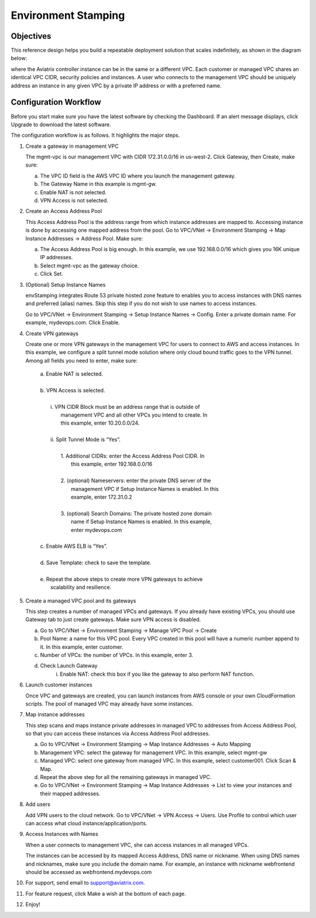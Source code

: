 .. meta::
   :description: Environment Stamping
   :keywords: environment stamping, aviatrix

=====================================
Environment Stamping 
=====================================



Objectives
==========

This reference design helps you build a repeatable deployment solution
that scales indefinitely, as shown in the diagram below:

|image0|

where the Aviatrix controller instance can be in the same or a different
VPC. Each customer or managed VPC shares an identical VPC CIDR, security
policies and instances. A user who connects to the management VPC should
be uniquely address an instance in any given VPC by a private IP address
or with a preferred name.

Configuration Workflow
======================

Before you start make sure you have the latest software by checking the
Dashboard. If an alert message displays, click Upgrade to download the
latest software.

The configuration workflow is as follows. It highlights the major steps.

1. Create a gateway in management VPC

   The mgmt-vpc is our management VPC with CIDR 172.31.0.0/16 in
   us-west-2. Click Gateway, then Create, make sure:

   a. The VPC ID field is the AWS VPC ID where you launch the management gateway.

   #. The Gateway Name in this example is mgmt-gw.

   #. Enable NAT is not selected.

   #. VPN Access is not selected.

#. Create an Access Address Pool

   This Access Address Pool is the address range from which instance
   addresses are mapped to. Accessing instance is done by accessing one
   mapped address from the pool. Go to VPC/VNet -> Environment Stamping
   -> Map Instance Addresses -> Address Pool. Make sure:

   a. The Access Address Pool is big enough. In this example, we use 192.168.0.0/16 which gives you 16K unique IP addresses.

   #. Select mgmt-vpc as the gateway choice.

   #. Click Set.

#. (Optional) Setup Instance Names

   envStamping integrates Route 53 private hosted zone feature to
   enables you to access instances with DNS names and preferred (alias)
   names. Skip this step if you do not wish to use names to access
   instances.

   Go to VPC/VNet -> Environment Stamping -> Setup Instance Names ->
   Config. Enter a private domain name. For example, mydevops.com. Click
   Enable.

#. Create VPN gateways

   Create one or more VPN gateways in the management VPC for users to
   connect to AWS and access instances. In this example, we configure a
   split tunnel mode solution where only cloud bound traffic goes to the
   VPN tunnel. Among all fields you need to enter, make sure:

	|   a. Enable NAT is selected.
	|
	|   b. VPN Access is selected.
	|
	|      i.  VPN CIDR Block must be an address range that is outside of
	|           management VPC and all other VPCs you intend to create. In
	|           this example, enter 10.20.0.0/24.
	|
	|      ii. Split Tunnel Mode is “Yes”.
	|
	|          1. Additional CIDRs: enter the Access Address Pool CIDR. In
	|             this example, enter 192.168.0.0/16
	|
	|          2. (optional) Nameservers: enter the private DNS server of the
	|             management VPC if Setup Instance Names is enabled. In this
	|             example, enter 172.31.0.2
	|
	|          3. (optional) Search Domains: The private hosted zone domain
	|             name if Setup Instance Names is enabled. In this example,
	|             enter mydevops.com
	|
	|   c. Enable AWS ELB is “Yes”.
	|
	|   d. Save Template: check to save the template.
	|
	|   e. Repeat the above steps to create more VPN gateways to achieve
	|      scalability and resilience.

#. Create a managed VPC pool and its gateways

   This step creates a number of managed VPCs and gateways. If you
   already have existing VPCs, you should use Gateway tab to just create
   gateways. Make sure VPN access is disabled.

   a. Go to VPC/VNet -> Environment Stamping -> Manage VPC Pool -> Create
   #. Pool Name: a name for this VPC pool. Every VPC created in this pool will have a numeric number append to it.
      In this example, enter customer.
   #. Number of VPCs: the number of VPCs. In this example, enter 3.
   #. Check Launch Gateway
        i. Enable NAT: check this box if you like the gateway to also perform NAT function.

#. Launch customer instances

   Once VPC and gateways are created, you can launch instances from AWS
   console or your own CloudFormation scripts. The pool of managed VPC
   may already have some instances.

#. Map instance addresses

   This step scans and maps instance private addresses in managed VPC to
   addresses from Access Address Pool, so that you can access these
   instances via Access Address Pool addresses.

   a. Go to VPC/VNet -> Environment Stamping -> Map Instance Addresses -> Auto Mapping

   #. Management VPC: select the gateway for management VPC. In this example, select mgmt-gw

   #. Managed VPC: select one gateway from managed VPC. In this example, select customer001. Click Scan & Map.

   #. Repeat the above step for all the remaining gateways in managed VPC.

   #. Go to VPC/VNet -> Environment Stamping -> Map Instance Addresses -> List to view your instances and their mapped addresses.

#. Add users

   Add VPN users to the cloud network. Go to VPC/VNet -> VPN Access ->
   Users. Use Profile to control which user can access what cloud
   instance/application/ports.

#. Access Instances with Names

   When a user connects to management VPC, she can access instances in
   all managed VPCs.

   The instances can be accessed by its mapped Access Address, DNS name
   or nickname. When using DNS names and nicknames, make sure you
   include the domain name. For example, an instance with nickname
   webfrontend should be accessed as webfrontend.mydevops.com

#. For support, send email to support@aviatrix.com.

#. For feature request, click Make a wish at the bottom of each page.

#. Enjoy!

.. |image0| image:: EnvStamping_media/image1.png


.. disqus::
